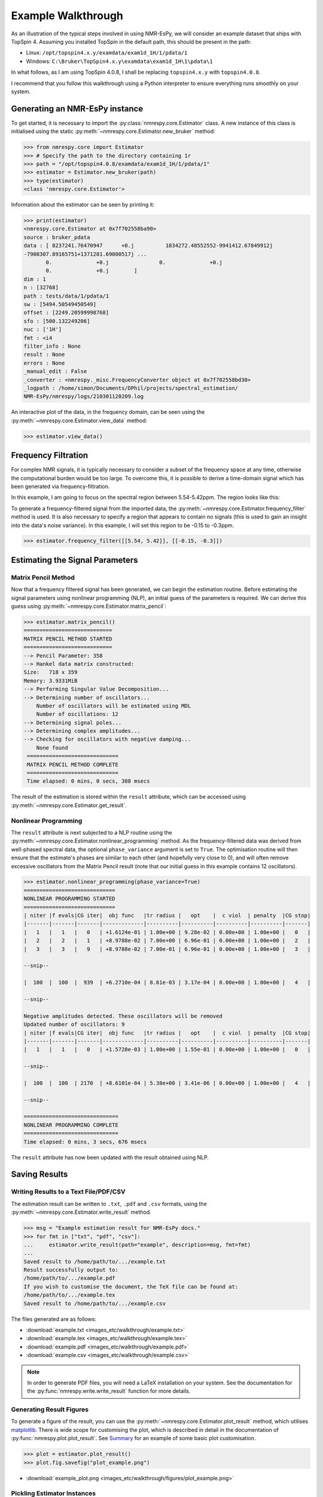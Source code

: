 Example Walkthrough
===================

As an illustration of the typical steps involved in using NMR-EsPy, we will
consider an example dataset that ships with TopSpin 4. Assuming you installed
TopSpin in the default path, this should be present in the path:

* Linux: ``/opt/topspin4.x.y/examdata/exam1d_1H/1/pdata/1``
* Windows: ``C:\Bruker\TopSpin4.x.y\examdata\exam1d_1H\1\pdata\1``

In what follows, as I am using TopSpin 4.0.8, I shall be replacing
``topspin4.x.y`` with ``topspin4.0.8``.

I recommend that you follow this walkthrough using a Python
interpreter to ensure everything runs smoothly on your system.

Generating an NMR-EsPy instance
^^^^^^^^^^^^^^^^^^^^^^^^^^^^^^^

To get started, it is necessary to import the :py:class:`nmrespy.core.Estimator`
class. A new instance of this class is initialised using the static
:py:meth:`~nmrespy.core.Estimator.new_bruker` method:

.. code:: python3

   >>> from nmrespy.core import Estimator
   >>> # Specify the path to the directory containing 1r
   >>> path = "/opt/topspin4.0.8/examdata/exam1d_1H/1/pdata/1"
   >>> estimator = Estimator.new_bruker(path)
   >>> type(estimator)
   <class 'nmrespy.core.Estimator'>

Information about the estimator can be seen by printing it:

.. code:: python3

   >>> print(estimator)
   <nmrespy.core.Estimator at 0x7f702558ba90>
   source : bruker_pdata
   data : [ 8237241.76470947      +0.j          1834272.48552552-9941412.67849912j
   -7908307.89165751+1371281.69800517j ...
          0.              +0.j                0.              +0.j
          0.              +0.j        ]
   dim : 1
   n : [32768]
   path : tests/data/1/pdata/1
   sw : [5494.50549450549]
   offset : [2249.20599998768]
   sfo : [500.132249206]
   nuc : ['1H']
   fmt : <i4
   filter_info : None
   result : None
   errors : None
   _manual_edit : False
   _converter : <nmrespy._misc.FrequencyConverter object at 0x7f702558bd30>
   _logpath : /home/simon/Documents/DPhil/projects/spectral_estimation/
   NMR-EsPy/nmrespy/logs/210301120209.log

An interactive plot of the data, in the frequency domain, can be seen using the
:py:meth:`~nmrespy.core.Estimator.view_data` method:

.. code:: python3

   >>> estimator.view_data()

.. image:: images_etc/walkthrough/figures/view_data.png
   :align: center


Frequency Filtration
^^^^^^^^^^^^^^^^^^^^

For complex NMR signals, it is typically necessary to consider a subset of
the frequency space at any time, otherwise the computational burden would be
too large. To overcome this, it is possible to derive a time-domain signal
which has been generated via frequency-filtration.

In this example, I am going to focus on the spectral region between
5.54-5.42ppm. The region looks like this:

.. image:: images_etc/walkthrough/figures/spectral_region.png
   :align: center

To generate a frequency-filtered signal from the imported data, the
:py:meth:`~nmrespy.core.Estimator.frequency_filter` method is used. It is
also necessary to specify a region that appears to contain no signals (this
is used to gain an insight into the data's noise variance). In this
example, I will set this region to be -0.15 to -0.3ppm.

.. code:: python3

   >>> estimator.frequency_filter([[5.54, 5.42]], [[-0.15, -0.3]])

Estimating the Signal Parameters
^^^^^^^^^^^^^^^^^^^^^^^^^^^^^^^^

Matrix Pencil Method
--------------------

Now that a frequency filtered signal has been generated, we can begin the
estimation routine. Before estimating the signal parameters using nonlinear
programming (NLP), an initial guess of the parameters is required. We can derive
this guess using :py:meth:`~nmrespy.core.Estimator.matrix_pencil`:

.. code:: python3

   >>> estimator.matrix_pencil()
   ============================
   MATRIX PENCIL METHOD STARTED
   ============================
   --> Pencil Parameter: 358
   --> Hankel data matrix constructed:
   Size:   718 x 359
   Memory: 3.9331MiB
   --> Performing Singular Value Decomposition...
   --> Determining number of oscillators...
       Number of oscillators will be estimated using MDL
       Number of oscillations: 12
   --> Determining signal poles...
   --> Determining complex amplitudes...
   --> Checking for oscillators with negative damping...
       None found
    =============================
    MATRIX PENCIL METHOD COMPLETE
    =============================
    Time elapsed: 0 mins, 0 secs, 388 msecs

The result of the estimation is stored within the ``result`` attribute,
which can be accessed using :py:meth:`~nmrespy.core.Estimator.get_result`.

Nonlinear Programming
---------------------

The ``result`` attribute is next subjected to a NLP routine using the
:py:meth:`~nmrespy.core.Estimator.nonlinear_programming` method. As the
frequency-filtered data was derived from well-phased spectral
data, the optional ``phase_variance`` argument is set to ``True``. The
optimisation routine will then ensure that the estimate's phases are similar to
each other (and hopefully very close to 0), and will often remove excessive
oscillators from the Matrix Pencil result (note that our initial guess in
this example contains 12 oscillators).

.. code:: python3

   >>> estimator.nonlinear_programming(phase_variance=True)
   =============================
   NONLINEAR PROGRAMMING STARTED
   =============================
   | niter |f evals|CG iter|  obj func   |tr radius |   opt    |  c viol  | penalty  |CG stop|
   |-------|-------|-------|-------------|----------|----------|----------|----------|-------|
   |   1   |   1   |   0   | +1.6124e-01 | 1.00e+00 | 9.28e-02 | 0.00e+00 | 1.00e+00 |   0   |
   |   2   |   2   |   1   | +8.9788e-02 | 7.00e+00 | 6.96e-01 | 0.00e+00 | 1.00e+00 |   2   |
   |   3   |   3   |   9   | +8.9788e-02 | 7.00e-01 | 6.96e-01 | 0.00e+00 | 1.00e+00 |   3   |

   --snip--

   |  100  |  100  |  939  | +6.2710e-04 | 8.61e-03 | 3.17e-04 | 0.00e+00 | 1.00e+00 |   4   |

   --snip--

   Negative amplitudes detected. These oscillators will be removed
   Updated number of oscillators: 9
   | niter |f evals|CG iter|  obj func   |tr radius |   opt    |  c viol  | penalty  |CG stop|
   |-------|-------|-------|-------------|----------|----------|----------|----------|-------|
   |   1   |   1   |   0   | +1.5728e-03 | 1.00e+00 | 1.55e-01 | 0.00e+00 | 1.00e+00 |   0   |

   --snip--

   |  100  |  100  | 2170  | +8.6101e-04 | 5.38e+00 | 3.41e-06 | 0.00e+00 | 1.00e+00 |   4   |

   --snip--

   ==============================
   NONLINEAR PROGRAMMING COMPLETE
   ==============================
   Time elapsed: 0 mins, 3 secs, 676 msecs

The ``result`` attribute has now been updated with the result obtained using
NLP.

Saving Results
^^^^^^^^^^^^^^

Writing Results to a Text File/PDF/CSV
--------------------------------------

The estimation result can be written to ``.txt``, ``.pdf`` and ``.csv``
formats, using the :py:meth:`~nmrespy.core.Estimator.write_result` method.

.. code:: python3

  >>> msg = "Example estimation result for NMR-EsPy docs."
  >>> for fmt in ["txt", "pdf", "csv"]:
  ...     estimator.write_result(path="example", description=msg, fmt=fmt)
  ...
  Saved result to /home/path/to/.../example.txt
  Result successfully output to:
  /home/path/to/.../example.pdf
  If you wish to customise the document, the TeX file can be found at:
  /home/path/to/.../example.tex
  Saved result to /home/path/to/.../example.csv

The files generated are as follows:

* :download:`example.txt <images_etc/walkthrough/example.txt>`
* :download:`example.tex <images_etc/walkthrough/example.tex>`
* :download:`example.pdf <images_etc/walkthrough/example.pdf>`
* :download:`example.csv <images_etc/walkthrough/example.csv>`


.. note::

   In order to generate PDF files, you will need a LaTeX installation on
   your system. See the documentation for the
   :py:func:`nmrespy.write.write_result` function for more details.

Generating Result Figures
-------------------------

To generate a figure of the result, you can use the
:py:meth:`~nmrespy.core.Estimator.plot_result` method, which utilises
`matplotlib <https://matplotlib.org/>`_. There is wide scope for customising
the plot, which is described in detail in the documentation of
:py:func:`nmrespy.plot.plot_result`. See `Summary`_ for an example of some
basic plot customisation.

.. code:: python3

   >>> plot = estimator.plot_result()
   >>> plot.fig.savefig("plot_example.png")

* :download:`example_plot.png <images_etc/walkthrough/figures/plot_example.png>`

Pickling Estimator Instances
----------------------------

The estimator instance can be serialised, and saved to a binary file using
Python's `pickle <https://docs.python.org/3/library/pickle.html>`_ module,
with :py:meth:`~nmrespy.core.Estimator.to_pickle`:

.. code::

   >>> estimator.to_pickle(path="pickle_example")
   Saved instance of Estimator to /home/path/to/.../pickle_example.pkl

The estimator can subsequently be recovered using
:py:meth:`~nmrespy.core.Estimator.from_pickle`:

.. code:: python3

   >>> estimator_cp = Estimator.from_pickle(path="pickle_example")
   >>> type(estimator_cp)
   <class 'nmrespy.core.Estimator'>

Saving a Logfile
----------------

A summary of the methods applied to the estimator can be saved using the
:py:meth:`~nmrespy.core.Estimator.save_logfile` method:

.. code:: python3

   >>> estimator.save_logfile(path="logfile_example")
   Log file successfully saved to /home/path/to/.../logfile_example.log

* :download:`logfile_example.log <images_etc/walkthrough/logfile_example.log>`

Summary
^^^^^^^

A script which performs the entire procedure described above is as follows.
Note that further customisation has been applied to the plot to give it an
aesthetic upgrade.

.. code:: python3

   from nmrespy.core import Estimator

   # Path to data. You'll need to change the 4.0.8 bit if you are using a
   # different TopSpin version.

   # --- Linux users ---
   path = "/opt/topspin4.0.8/examdata/exam1d_1H/1/pdata/1"

   # --- Windows users ---
   # path = "C:/Bruker/TopSpin4.0.8/examdata/exam1d_1H/1/pdata/1"

   estimator = Estimator.new_bruker(path)
   estimator.frequency_filter([[5.54, 5.42]], [[-0.15, -0.3]])
   estimator.matrix_pencil()
   estimator.nonlinear_programming(phase_variance=True)

   msg = "Example estimation result for NMR-EsPy docs."
   for fmt in ["txt", "pdf", "csv"]:
       estimator.write_result(path="example", description=msg, fmt=fmt)

   # Plot result. Set oscillator colours using the viridis colourmap
   plot = estimator.plot_result(oscillator_colors='viridis')

   # Shift oscillator labels
   label_shifts = [
       (-0.001, 2E5),
       (0.0, 2E5),
       (0.001, 2E5),
       (0.001, 2E5),
       (-0.0015, 2E5),
       (-0.001, 2E5),
       (0.0025, 2E5),
       (0.0025, 2E5),
       (-0.001, 2E5),
   ]

   for i, shifts in enumerate(label_shifts, start=1):
        plot.labels[i].set_position(
           tuple(p + s for p, s in zip(plot.labels[i].get_position(), shifts))
        )

   plot.fig.savefig("plot_example_edited.png")
   estimator.to_pickle(path="pickle_example")
   estimator.save_logfile(path="logfile_example")

* :download:`nmrespy_example.py <images_etc/walkthrough/nmrespy_example.py>`
* :download:`plot_example_edited.png <images_etc/walkthrough/figures/plot_example_edited.png>`

More functionality is provided by the :py:class:`~nmrespy.core.Estimator`.
Look at the docs for details, or email me (I don't usually bite):
`simon.hulse@chem.ox.ac.uk <mailto:simon.hulse@chem.ox.ac.uk>`_

